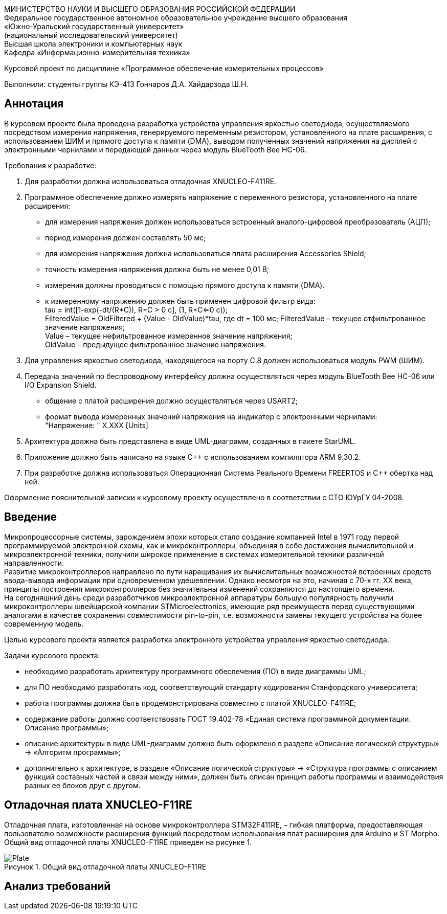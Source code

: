 :description: Course_work
:keywords: AsciiDoc
:imagesdir: CourseworkImg
:figure-caption: Рисунок
:table-caption: Таблица

МИНИСТЕРСТВО НАУКИ И ВЫСШЕГО ОБРАЗОВАНИЯ РОССИЙСКОЙ ФЕДЕРАЦИИ +
Федеральное государственное автономное образовательное учреждение высшего образования +
«Южно-Уральский государственный университет» +
(национальный исследовательский университет) +
Высшая школа электроники и компьютерных наук +
Кафедра «Информационно-измерительная техника» +

Курсовой проект по дисциплине «Программное обеспечение измерительных процессов»

Выполнили:
студенты группы КЭ-413
Гончаров Д.А.
Хайдарзода Ш.Н.



== Аннотация

В курсовом проекте была проведена разработка устройства управления яркостью светодиода,
осуществляемого посредством измерения напряжения, генерируемого переменным резистором,
установленного на плате расширения, с использованием ШИМ и прямого доступа к памяти (DMA),
выводом полученных значений напряжения на дисплей с электронными чернилами и передающей данных
через модуль BlueTooth Bee HC-06. +

Требования к разработке: +

. Для разработки должна использоваться отладочная XNUCLEO-F411RE. +
. Программное обеспечение должно измерять напряжение с переменного резистора,
установленного на плате расширения: +
* для измерения напряжения должен использоваться встроенный аналого-цифровой
преобразователь (АЦП);
* период измерения должен составлять 50 мс;
* для измерения напряжения должна использоваться плата расширения Accessories Shield;
* точность измерения напряжения должна быть не менее 0,01 В;
* измерения должны проводиться с помощью прямого доступа к памяти (DMA).
* к измеренному напряжению должен быть применен цифровой фильтр вида: +
tau = int([1-exp(-dt/(R*C)), R*C > 0 с], (1, R*C<=0 с)); +
FilteredValue = OldFiltered + (Value - OldValue)*tau,
где dt = 100 мс;
    FilteredValue – текущее отфильтрованное значение напряжения; +
    Value – текущее нефильтрованное измеренное значение напряжения; +
    OldValue – предыдущее фильтрованное значение напряжения.
. Для управления яркостью светодиода, находящегося на порту С.8 должен использоваться
модуль PWM (ШИМ). +
. Передача значений по беспроводному интерфейсу должна осуществляться через
модуль BlueTooth Bee HC-06 или I/O Expansion Shield. +
* общение с платой расширения должно осуществляться через USART2;
* формат вывода измеренных значений напряжения на индикатор с электронными чернилами: +
"Напряжение: " X.XXX [Units] +
. Архитектура должна быть представлена в виде UML-диаграмм, созданных в пакете StarUML. +
. Приложение должно быть написано на языке C++ с использованием компилятора ARM 9.30.2.
. При разработке должна использоваться Операционная Система Реального Времени FREERTOS
и C++ обертка над ней. +

Оформление пояснительной записки к курсовому проекту осуществлено в соответствии с СТО ЮУрГУ 04-2008.


== Введение
Микропроцессорные системы, зарождением эпохи которых стало создание компанией Intel в 1971
году первой программируемой электронной схемы, как и микроконтроллеры, объединяя в себе
достижения вычислительной и микроэлектронной техники, получили широкое применение в
системах измерительной техники различной направленности. +
Развитие микроконтроллеров направлено по пути наращивания их вычислительных возможностей
встроенных средств ввода-вывода информации при одновременном удешевлении. Однако несмотря
на это, начиная с 70-х гг. XX века, принципы построения микроконтроллеров без значительны
изменений сохраняются до настоящего времени. +
На сегодняшний день среди разработчиков микроэлектронной аппаратуры большую популярность
получили микроконтроллеры швейцарской компании STMicroelectronics, имеющие ряд преимуществ
перед существующими аналогами в качестве сохранения совместимости pin-to-pin, т.е.
возможности замены текущего устройства на более современную модель. +

Целью курсового проекта является разработка электронного устройства управления яркостью светодиода.

Задачи курсового проекта:

* необходимо разработать архитектуру программного обеспечения (ПО) в виде диаграммы UML; +
* для ПО необходимо разработать код, соответствующий стандарту кодирования Стэнфордского университета;
* работа программы должна быть продемонстрирована совместно с платой XNUCLEO-F411RE; +
* содержание работы должно соответствовать ГОСТ 19.402-78 «Единая система программной документации.
Описание программы»; +
* описание архитектуры в виде UML-диаграмм должно быть оформлено в разделе «Описание логической
структуры» -> «Алгоритм программы»; +
* дополнительно к архитектуре, в разделе «Описание логической структуры» -> «Структура программы с
описанием функций составных частей и связи между ними», должен быть описан принцип работы программы
и взаимодействия разных ее блоков друг с другом. +


== Отладочная плата XNUCLEO-F11RE
Отладочная плата, изготовленная на основе микроконтроллера STM32F411RE, – гибкая платформа, предоставляющая
пользователю возможности расширения функций посредством использования плат расширения для Arduino
и ST Morpho. Общий вид отладочной платы XNUCLEO-F11RE приведен на рисунке 1.

.Общий вид отладочной платы XNUCLEO-F11RE
image::Plate.png[]





== Анализ требований










